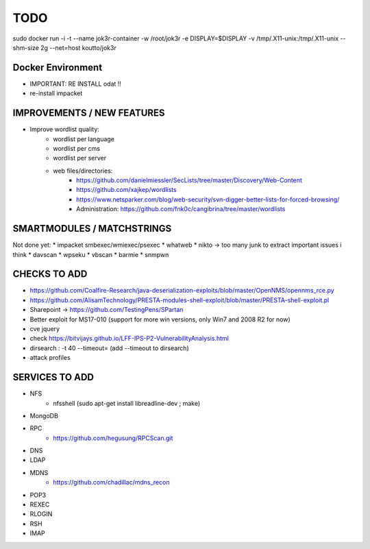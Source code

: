 =====
TODO
=====

sudo docker run -i -t --name jok3r-container -w /root/jok3r -e DISPLAY=$DISPLAY -v /tmp/.X11-unix:/tmp/.X11-unix --shm-size 2g --net=host koutto/jok3r

Docker Environment
==================
* IMPORTANT: RE INSTALL odat !! 
* re-install impacket



IMPROVEMENTS / NEW FEATURES
===============================================================================


* Improve wordlist quality:
    * wordlist per language
    * wordlist per cms
    * wordlist per server
    * web files/directories:
        * https://github.com/danielmiessler/SecLists/tree/master/Discovery/Web-Content
        * https://github.com/xajkep/wordlists
        * https://www.netsparker.com/blog/web-security/svn-digger-better-lists-for-forced-browsing/
        * Administration: https://github.com/fnk0c/cangibrina/tree/master/wordlists






SMARTMODULES / MATCHSTRINGS
===============================================================================
Not done yet:
* impacket smbexec/wmiexec/psexec
* whatweb
* nikto -> too many junk to extract important issues i think
* davscan
* wpseku 
* vbscan
* barmie
* snmpwn



CHECKS TO ADD
===============================================================================


* https://github.com/Coalfire-Research/java-deserialization-exploits/blob/master/OpenNMS/opennms_rce.py
* https://github.com/AlisamTechnology/PRESTA-modules-shell-exploit/blob/master/PRESTA-shell-exploit.pl
* Sharepoint -> https://github.com/TestingPens/SPartan
* Better exploit for MS17-010 (support for more win versions, only Win7 and 2008 R2 for now)

* cve jquery
* check https://bitvijays.github.io/LFF-IPS-P2-VulnerabilityAnalysis.html
* dirsearch : -t 40 --timeout= (add --timeout to dirsearch)





* attack profiles


SERVICES TO ADD
===============================================================================
* NFS
    * nfsshell (sudo apt-get install libreadline-dev ; make)
* MongoDB
* RPC
    * https://github.com/hegusung/RPCScan.git
* DNS
* LDAP
* MDNS
    * https://github.com/chadillac/mdns_recon
* POP3
* REXEC
* RLOGIN
* RSH
* IMAP


